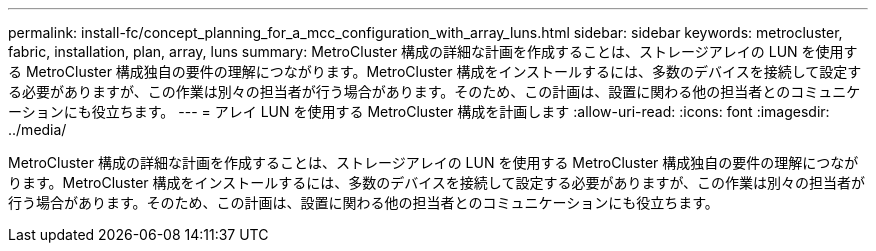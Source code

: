 ---
permalink: install-fc/concept_planning_for_a_mcc_configuration_with_array_luns.html 
sidebar: sidebar 
keywords: metrocluster, fabric, installation, plan, array, luns 
summary: MetroCluster 構成の詳細な計画を作成することは、ストレージアレイの LUN を使用する MetroCluster 構成独自の要件の理解につながります。MetroCluster 構成をインストールするには、多数のデバイスを接続して設定する必要がありますが、この作業は別々の担当者が行う場合があります。そのため、この計画は、設置に関わる他の担当者とのコミュニケーションにも役立ちます。 
---
= アレイ LUN を使用する MetroCluster 構成を計画します
:allow-uri-read: 
:icons: font
:imagesdir: ../media/


[role="lead"]
MetroCluster 構成の詳細な計画を作成することは、ストレージアレイの LUN を使用する MetroCluster 構成独自の要件の理解につながります。MetroCluster 構成をインストールするには、多数のデバイスを接続して設定する必要がありますが、この作業は別々の担当者が行う場合があります。そのため、この計画は、設置に関わる他の担当者とのコミュニケーションにも役立ちます。
